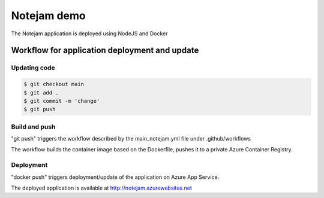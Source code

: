 ************
Notejam demo
************

The Notejam application is deployed using NodeJS and Docker

==============================================
Workflow for application deployment and update
==============================================

-------------
Updating code
-------------

.. code-block:: bash

    $ git checkout main
    $ git add .
    $ git commit -m 'change'
    $ git push


--------------
Build and push
--------------

"git push" triggers the workflow described by the main_notejam.yml file under .github/workflows

The workflow builds the container image based on the Dockerfile, pushes it to a private Azure Container Registry.

----------
Deployment
----------

"docker push" triggers deployment/update of the application on Azure App Service.

The deployed application is available at http://notejam.azurewebsites.net

